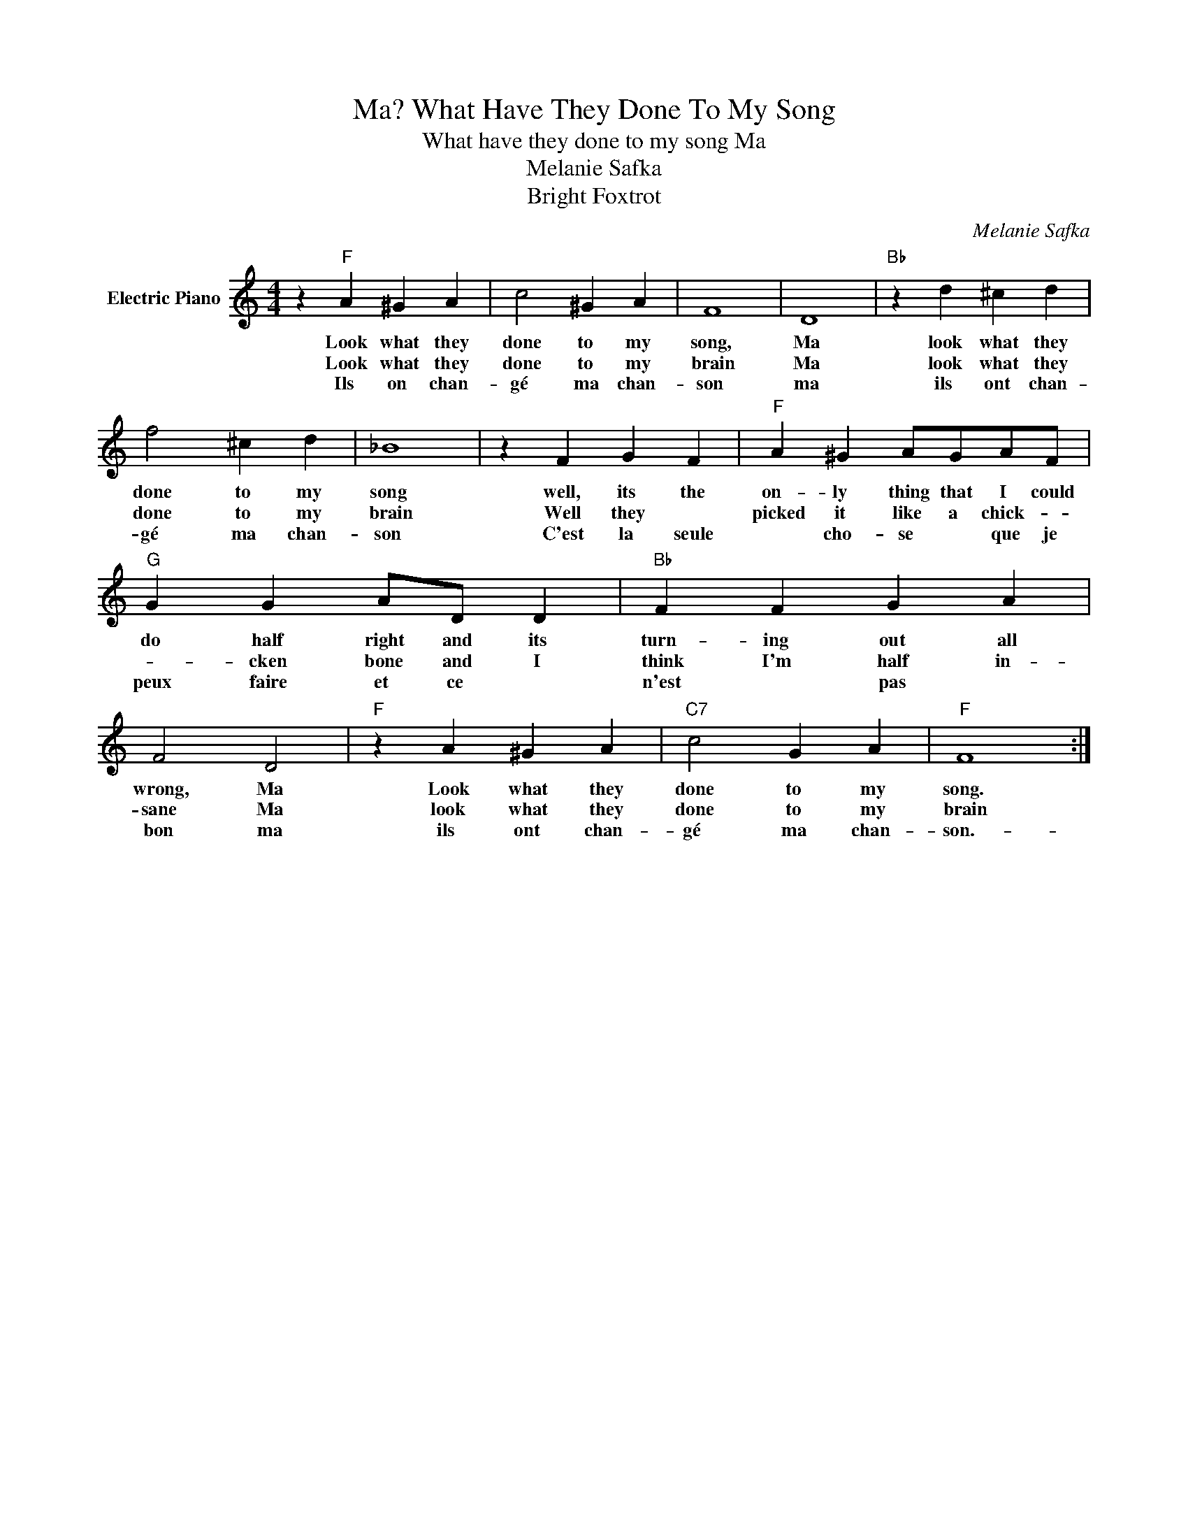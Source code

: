 X:1
T:What Have They Done To My Song, Ma?
T:What have they done to my song Ma
T:Melanie Safka
T:Bright Foxtrot
C:Melanie Safka
Z:All Rights Reserved
L:1/4
M:4/4
K:C
V:1 treble nm="Electric Piano"
%%MIDI program 4
V:1
 z"F" A ^G A | c2 ^G A | F4 | D4 |"Bb" z d ^c d | f2 ^c d | _B4 | z F G F |"F" A ^G A/G/A/F/ | %9
w: Look what they|done to my|song,|Ma|look what they|done to my|song|well, its the|on- ly thing that I could|
w: Look what they|done to my|brain|Ma|look what they|done to my|brain|Well they *|picked it like a chick- *|
w: Ils on chan-|gé ma chan-|son|ma|ils ont chan-|gé ma chan-|son|C'est la seule|* cho- se * que je|
"G" G G A/D/ D |"Bb" F F G A | F2 D2 |"F" z A ^G A |"C7" c2 G A |"F" F4 :| %15
w: do half right and its|turn- ing out all|wrong, Ma|Look what they|done to my|song.|
w: * cken bone and I|think I'm half in-|sane Ma|look what they|done to my|brain|
w: peux faire et ce *|n'est * pas *|bon ma|ils ont chan-|gé ma chan-|son.-|

